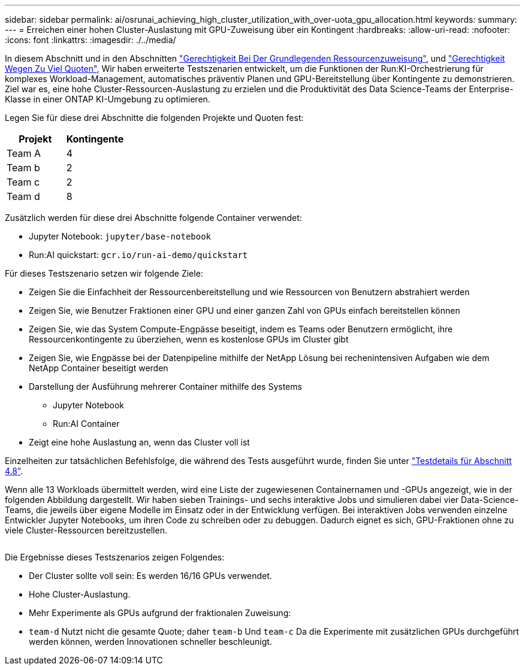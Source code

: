 ---
sidebar: sidebar 
permalink: ai/osrunai_achieving_high_cluster_utilization_with_over-uota_gpu_allocation.html 
keywords:  
summary:  
---
= Erreichen einer hohen Cluster-Auslastung mit GPU-Zuweisung über ein Kontingent
:hardbreaks:
:allow-uri-read: 
:nofooter: 
:icons: font
:linkattrs: 
:imagesdir: ./../media/


[role="lead"]
In diesem Abschnitt und in den Abschnitten link:osrunai_basic_resource_allocation_fairness.html["Gerechtigkeit Bei Der Grundlegenden Ressourcenzuweisung"], und link:osrunai_over-quota_fairness.html["Gerechtigkeit Wegen Zu Viel Quoten"], Wir haben erweiterte Testszenarien entwickelt, um die Funktionen der Run:KI-Orchestrierung für komplexes Workload-Management, automatisches präventiv Planen und GPU-Bereitstellung über Kontingente zu demonstrieren. Ziel war es, eine hohe Cluster-Ressourcen-Auslastung zu erzielen und die Produktivität des Data Science-Teams der Enterprise-Klasse in einer ONTAP KI-Umgebung zu optimieren.

Legen Sie für diese drei Abschnitte die folgenden Projekte und Quoten fest:

|===
| Projekt | Kontingente 


| Team A | 4 


| Team b | 2 


| Team c | 2 


| Team d | 8 
|===
Zusätzlich werden für diese drei Abschnitte folgende Container verwendet:

* Jupyter Notebook: `jupyter/base-notebook`
* Run:AI quickstart: `gcr.io/run-ai-demo/quickstart`


Für dieses Testszenario setzen wir folgende Ziele:

* Zeigen Sie die Einfachheit der Ressourcenbereitstellung und wie Ressourcen von Benutzern abstrahiert werden
* Zeigen Sie, wie Benutzer Fraktionen einer GPU und einer ganzen Zahl von GPUs einfach bereitstellen können
* Zeigen Sie, wie das System Compute-Engpässe beseitigt, indem es Teams oder Benutzern ermöglicht, ihre Ressourcenkontingente zu überziehen, wenn es kostenlose GPUs im Cluster gibt
* Zeigen Sie, wie Engpässe bei der Datenpipeline mithilfe der NetApp Lösung bei rechenintensiven Aufgaben wie dem NetApp Container beseitigt werden
* Darstellung der Ausführung mehrerer Container mithilfe des Systems
+
** Jupyter Notebook
** Run:AI Container


* Zeigt eine hohe Auslastung an, wenn das Cluster voll ist


Einzelheiten zur tatsächlichen Befehlsfolge, die während des Tests ausgeführt wurde, finden Sie unter link:osrunai_testing_details_for_section_48.html["Testdetails für Abschnitt 4.8"].

Wenn alle 13 Workloads übermittelt werden, wird eine Liste der zugewiesenen Containernamen und -GPUs angezeigt, wie in der folgenden Abbildung dargestellt. Wir haben sieben Trainings- und sechs interaktive Jobs und simulieren dabei vier Data-Science-Teams, die jeweils über eigene Modelle im Einsatz oder in der Entwicklung verfügen. Bei interaktiven Jobs verwenden einzelne Entwickler Jupyter Notebooks, um ihren Code zu schreiben oder zu debuggen. Dadurch eignet es sich, GPU-Fraktionen ohne zu viele Cluster-Ressourcen bereitzustellen.

image:osrunai_image8.png[""]

Die Ergebnisse dieses Testszenarios zeigen Folgendes:

* Der Cluster sollte voll sein: Es werden 16/16 GPUs verwendet.
* Hohe Cluster-Auslastung.
* Mehr Experimente als GPUs aufgrund der fraktionalen Zuweisung:
* `team-d` Nutzt nicht die gesamte Quote; daher `team-b` Und `team-c` Da die Experimente mit zusätzlichen GPUs durchgeführt werden können, werden Innovationen schneller beschleunigt.

